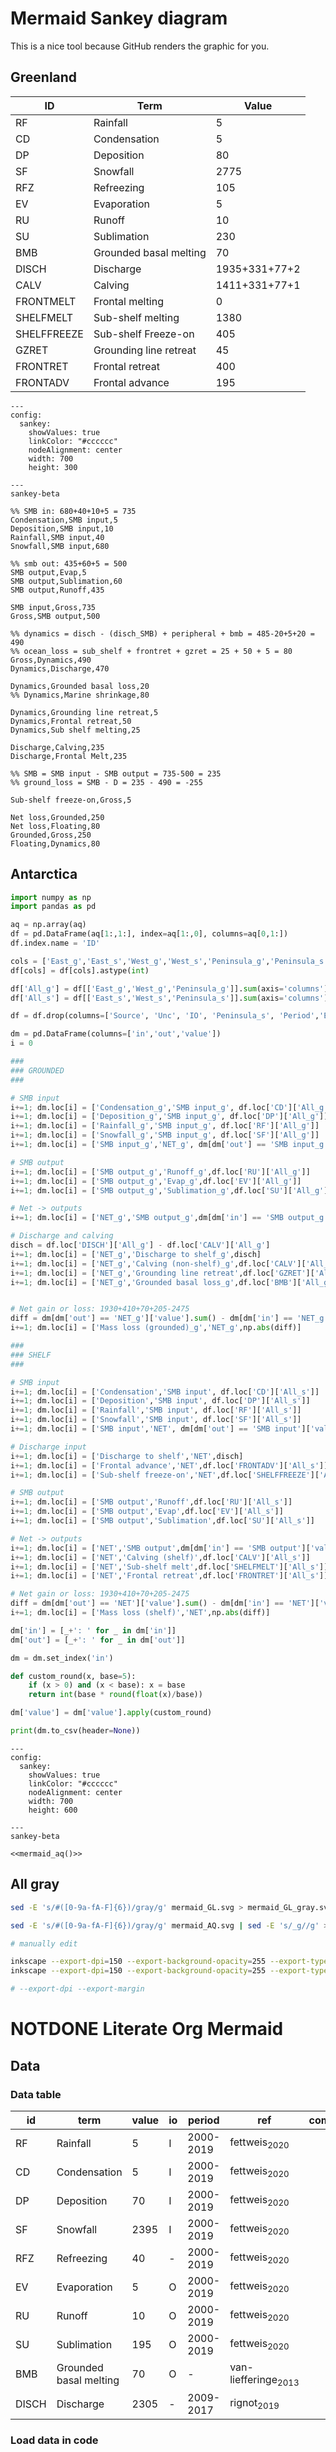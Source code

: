 * Mermaid Sankey diagram

This is a nice tool because GitHub renders the graphic for you.

** Greenland

| ID          | Term                   |         Value |
|-------------+------------------------+---------------|
| RF          | Rainfall               |             5 |
| CD          | Condensation           |             5 |
| DP          | Deposition             |            80 |
| SF          | Snowfall               |          2775 |
| RFZ         | Refreezing             |           105 |
| EV          | Evaporation            |             5 |
| RU          | Runoff                 |            10 |
| SU          | Sublimation            |           230 |
| BMB         | Grounded basal melting |            70 |
| DISCH       | Discharge              | 1935+331+77+2 |
| CALV        | Calving                | 1411+331+77+1 |
| FRONTMELT   | Frontal melting        |             0 |
| SHELFMELT   | Sub-shelf melting      |          1380 |
| SHELFFREEZE | Sub-shelf Freeze-on    |           405 |
| GZRET       | Grounding line retreat |            45 |
| FRONTRET    | Frontal retreat        |           400 |
| FRONTADV    | Frontal advance        |           195 |

#+begin_src mermaid :file mermaid_GL.svg
---
config:
  sankey:
    showValues: true
    linkColor: "#cccccc"
    nodeAlignment: center
    width: 700
    height: 300

---
sankey-beta

%% SMB in: 680+40+10+5 = 735
Condensation,SMB input,5
Deposition,SMB input,10
Rainfall,SMB input,40
Snowfall,SMB input,680

%% smb out: 435+60+5 = 500
SMB output,Evap,5
SMB output,Sublimation,60
SMB output,Runoff,435

SMB input,Gross,735
Gross,SMB output,500

%% dynamics = disch - (disch_SMB) + peripheral + bmb = 485-20+5+20 = 490
%% ocean_loss = sub_shelf + frontret + gzret = 25 + 50 + 5 = 80
Gross,Dynamics,490
Dynamics,Discharge,470

Dynamics,Grounded basal loss,20
%% Dynamics,Marine shrinkage,80

Dynamics,Grounding line retreat,5
Dynamics,Frontal retreat,50
Dynamics,Sub shelf melting,25

Discharge,Calving,235
Discharge,Frontal Melt,235

%% SMB = SMB input - SMB output = 735-500 = 235
%% ground_loss = SMB - D = 235 - 490 = -255

Sub-shelf freeze-on,Gross,5

Net loss,Grounded,250
Net loss,Floating,80
Grounded,Gross,250
Floating,Dynamics,80
#+end_src

#+RESULTS:
[[file:mermaid_GL.svg]]

** Antarctica

#+NAME: mermaid_aq
#+begin_src jupyter-python :exports both :var aq=README.org:aq :colnames no
import numpy as np
import pandas as pd

aq = np.array(aq)
df = pd.DataFrame(aq[1:,1:], index=aq[1:,0], columns=aq[0,1:])
df.index.name = 'ID'

cols = ['East_g','East_s','West_g','West_s','Peninsula_g','Peninsula_s']
df[cols] = df[cols].astype(int)

df['All_g'] = df[['East_g','West_g','Peninsula_g']].sum(axis='columns')
df['All_s'] = df[['East_s','West_s','Peninsula_s']].sum(axis='columns')

df = df.drop(columns=['Source', 'Unc', 'IO', 'Peninsula_s', 'Period','East_g','West_g','Peninsula_g','East_s','West_s'])

dm = pd.DataFrame(columns=['in','out','value'])
i = 0

###
### GROUNDED
###

# SMB input
i+=1; dm.loc[i] = ['Condensation_g','SMB input_g', df.loc['CD']['All_g']]
i+=1; dm.loc[i] = ['Deposition_g','SMB input_g', df.loc['DP']['All_g']]
i+=1; dm.loc[i] = ['Rainfall_g','SMB input_g', df.loc['RF']['All_g']]
i+=1; dm.loc[i] = ['Snowfall_g','SMB input_g', df.loc['SF']['All_g']]
i+=1; dm.loc[i] = ['SMB input_g','NET_g', dm[dm['out'] == 'SMB input_g']['value'].sum()]

# SMB output
i+=1; dm.loc[i] = ['SMB output_g','Runoff_g',df.loc['RU']['All_g']]
i+=1; dm.loc[i] = ['SMB output_g','Evap_g',df.loc['EV']['All_g']]
i+=1; dm.loc[i] = ['SMB output_g','Sublimation_g',df.loc['SU']['All_g']]

# Net -> outputs
i+=1; dm.loc[i] = ['NET_g','SMB output_g',dm[dm['in'] == 'SMB output_g']['value'].sum()]

# Discharge and calving
disch = df.loc['DISCH']['All_g'] - df.loc['CALV']['All_g']
i+=1; dm.loc[i] = ['NET_g','Discharge to shelf_g',disch]
i+=1; dm.loc[i] = ['NET_g','Calving (non-shelf)_g',df.loc['CALV']['All_g']]
i+=1; dm.loc[i] = ['NET_g','Grounding line retreat',df.loc['GZRET']['All_g']]
i+=1; dm.loc[i] = ['NET_g','Grounded basal loss_g',df.loc['BMB']['All_g']]


# Net gain or loss: 1930+410+70+205-2475
diff = dm[dm['out'] == 'NET_g']['value'].sum() - dm[dm['in'] == 'NET_g']['value'].sum()
i+=1; dm.loc[i] = ['Mass loss (grounded)_g','NET_g',np.abs(diff)]

###
### SHELF
###

# SMB input
i+=1; dm.loc[i] = ['Condensation','SMB input', df.loc['CD']['All_s']]
i+=1; dm.loc[i] = ['Deposition','SMB input', df.loc['DP']['All_s']]
i+=1; dm.loc[i] = ['Rainfall','SMB input', df.loc['RF']['All_s']]
i+=1; dm.loc[i] = ['Snowfall','SMB input', df.loc['SF']['All_s']]
i+=1; dm.loc[i] = ['SMB input','NET', dm[dm['out'] == 'SMB input']['value'].sum()]

# Discharge input
i+=1; dm.loc[i] = ['Discharge to shelf','NET',disch]
i+=1; dm.loc[i] = ['Frontal advance','NET',df.loc['FRONTADV']['All_s']]
i+=1; dm.loc[i] = ['Sub-shelf freeze-on','NET',df.loc['SHELFFREEZE']['All_s']]

# SMB output
i+=1; dm.loc[i] = ['SMB output','Runoff',df.loc['RU']['All_s']]
i+=1; dm.loc[i] = ['SMB output','Evap',df.loc['EV']['All_s']]
i+=1; dm.loc[i] = ['SMB output','Sublimation',df.loc['SU']['All_s']]

# Net -> outputs
i+=1; dm.loc[i] = ['NET','SMB output',dm[dm['in'] == 'SMB output']['value'].sum()]
i+=1; dm.loc[i] = ['NET','Calving (shelf)',df.loc['CALV']['All_s']]
i+=1; dm.loc[i] = ['NET','Sub-shelf melt',df.loc['SHELFMELT']['All_s']]
i+=1; dm.loc[i] = ['NET','Frontal retreat',df.loc['FRONTRET']['All_s']]

# Net gain or loss: 1930+410+70+205-2475
diff = dm[dm['out'] == 'NET']['value'].sum() - dm[dm['in'] == 'NET']['value'].sum()
i+=1; dm.loc[i] = ['Mass loss (shelf)','NET',np.abs(diff)]

dm['in'] = [_+': ' for _ in dm['in']]
dm['out'] = [_+': ' for _ in dm['out']]
   
dm = dm.set_index('in')

def custom_round(x, base=5):
    if (x > 0) and (x < base): x = base
    return int(base * round(float(x)/base))

dm['value'] = dm['value'].apply(custom_round)

print(dm.to_csv(header=None))
#+end_src

#+begin_src mermaid :file mermaid_AQ.svg
---
config:
  sankey:
    showValues: true
    linkColor: "#cccccc"
    nodeAlignment: center
    width: 700
    height: 600

---
sankey-beta

<<mermaid_aq()>>
#+end_src

#+RESULTS:
[[file:mermaid_AQ.svg]]

** All gray

#+BEGIN_SRC bash :exports both :results verbatim
sed -E 's/#([0-9a-fA-F]{6})/gray/g' mermaid_GL.svg > mermaid_GL_gray.svg

sed -E 's/#([0-9a-fA-F]{6})/gray/g' mermaid_AQ.svg | sed -E 's/_g//g' > mermaid_AQ_gray.svg

# manually edit

inkscape --export-dpi=150 --export-background-opacity=255 --export-type=png --export-filename=mermaid_GL_gray.png mermaid_GL_gray.svg
inkscape --export-dpi=150 --export-background-opacity=255 --export-type=png --export-filename=mermaid_AQ_gray.png mermaid_AQ_gray.svg

# --export-dpi --export-margin 
#+END_SRC

#+RESULTS:

* NOTDONE Literate Org Mermaid

** Data
*** Data table

#+NAME: data
| id    | term                   | value | io |    period | ref                  | comment          |
|-------+------------------------+-------+----+-----------+----------------------+------------------|
| RF    | Rainfall               |     5 | I  | 2000-2019 | fettweis_2020        |                  |
| CD    | Condensation           |     5 | I  | 2000-2019 | fettweis_2020        |                  |
| DP    | Deposition             |    70 | I  | 2000-2019 | fettweis_2020        |                  |
| SF    | Snowfall               |  2395 | I  | 2000-2019 | fettweis_2020        |                  |
| RFZ   | Refreezing             |    40 | -  | 2000-2019 | fettweis_2020        |                  |
| EV    | Evaporation            |     5 | O  | 2000-2019 | fettweis_2020        |                  |
| RU    | Runoff                 |    10 | O  | 2000-2019 | fettweis_2020        |                  |
| SU    | Sublimation            |   195 | O  | 2000-2019 | fettweis_2020        |                  |
| BMB   | Grounded basal melting |    70 | O  |         - | van-liefferinge_2013 |                  |
| DISCH | Discharge              |  2305 | -  | 2009-2017 | rignot_2019          |                  |

*** Load data in code

#+NAME: load_data
#+begin_src jupyter-python :exports both :var data=data :colnames no
import pandas as pd
import numpy as np

data = np.array(data)
df = pd.DataFrame(data[1:,:], columns=data[0,:])
#+end_src

#+RESULTS: load_data

** Fill in values

#+NAME: fill_df
#+begin_src jupyter-python :exports both
<<load_data>>
dyn = df[df['id'] == 'dyn']['value'].astype(int).sum()/2
sel = df['value'] == 'dyn/2'
df.loc[sel,'value'] = dyn

# SMB input
sub = df[(df['id'] == 'rf') | (df['id'] == 'cd') | (df['id'] == 'dp') | (df['id'] == 'sf')]
smb_in = sub['value'].astype(int).sum()
sel = df['id'] == 'smb_in'
df.loc[sel,'value'] = smb_in

# # SMB output
sub = df[(df['id'] == 'ev') | (df['id'] == 'ru') | (df['id'] == 'su')]
smb_out = sub['value'].astype(int).sum()
sel = df['id'] == 'smb_out'
df.loc[sel,'value'] = smb_out

# # SMB
df.loc[df['id'] == 'smb', 'value'] = smb_in - smb_out

# Net loss
df.loc[df['id'] == 'netloss','value'] = 0
df.loc[df['id'] == 'netgain','value'] = 0
df['value'] = df['value'].astype(float)
df['value'] = ((df['value']/10).round()*10)
df.loc[df['value'] == 0,'value'] = 10

df.loc[df['id'] == 'netloss','value'] = df[df['io'] == 'i']['value'].astype(int).sum() - df[df['io'] == 'o']['value'].astype(int).sum()
df.loc[df['id'] == 'netgain','value'] = df[df['io'] == 'o']['value'].astype(int).sum() - df[df['io'] == 'i']['value'].astype(int).sum()

df
#+end_src

#+RESULTS: fill_df
|    | term                   | id        |   value | io   | measured   | period    | ref                | comment                           |
|----+------------------------+-----------+---------+------+------------+-----------+--------------------+-----------------------------------|
|  0 | Rainfall               | rf        |      40 | i    | 1          | 2000-2019 | fettweis_2020      |                                   |
|  1 | Condensation           | cd        |      10 | i    | 1          | 2000-2019 | fettweis_2020      |                                   |
|  2 | Deposition             | dp        |      10 | i    | 1          | 2000-2019 | fettweis_2020      |                                   |
|  3 | Snowfall               | sf        |     680 | i    | 1          | 2000-2019 | fettweis_2020      |                                   |
|  4 | Evaporation            | ev        |      10 | o    | 1          | 2000-2019 | fettweis_2020      |                                   |
|  5 | Runoff                 | ru        |     440 | o    | 1          | 2000-2019 | fettweis_2020      |                                   |
|  6 | Sublimation            | su        |      60 | o    | 1          | 2000-2019 | fettweis_2020      |                                   |
|  7 | Basal melting          | bmb       |      20 | o    | 1          | steady    | karlsson_2021      |                                   |
|  8 | Discharge              | dyn       |     500 |      | 1          | 2000-2019 | mankoff_2021_solid | Submarine melting + calving - SMB |
|  9 | Discharge              | dyn       |     -20 |      | 1          | 2000-2019 | kochtitzky_2023    | Downstream SMB correction         |
| 10 | Discharge              | dyn       |      10 |      | 1          | 1998-2018 | bollen_2023        | CHECKME                           |
| 11 | Discharge              | dyn       |      20 |      | 1          | 2000-2015 | larocca_2023       | CHECKME                           |
| 12 | Sub-shelf melt         | shelfmelt |      20 | o    | 1          |           | wang_2024          |                                   |
| 13 | Frontal retreat        | frloss    |      50 | o    | 1          | 2000-2020 | kochtitzky_2023    |                                   |
| 14 | Frontal advance        | frgain    |      10 | i    | 1          |           |                    | None in Greenland                 |
| 15 | Submarine melting      | submelt   |     250 | o    | 0          |           | enderlin_2013      | 50 % of discharge                 |
| 16 | Calving                | calv      |     250 | o    | 0          |           | enderlin_2013      | 50 % of discharge                 |
| 17 | Grounding line retreat | gzret     |      10 | o    | 0          |           |                    | Estimate                          |
| 18 | SMB inputs             | smb_in    |     740 |      | 0          |           |                    |                                   |
| 19 | SMB output             | smb_out   |     510 |      | 0          |           |                    |                                   |
| 20 | SMB                    | smb       |     240 |      |            |           |                    |                                   |
| 21 | Mass loss              | netloss   |    -360 |      | 0          |           | Derived            | sum(O) - sum(I)                   |
| 22 | Mass gain              | netgain   |     360 |      | 0          |           | Derived            | sum(I) - sum(O)                   |


** Flow  

#+NAME: flow
| source  | dest      | mag              |
|---------+-----------+------------------|
| cd      | smb_in    | cd               |
| dp      | smb_in    | dp               |
| rf      | smb_in    | rf               |
| sf      | smb_in    | sf               |
| smb_in  | smb       | smb_in - smb_out |
| smb_in  | smb_out   | su + ev + ru     |
| smb_out | su        | su               |
| smb_out | ev        | ev               |
| smb_out | ru        | ru               |
| smb     | dyn       | smb_in - smb_out |
| frgain  | dyn       | frgain           |
| dyn     | calv      | dyn/2            |
| dyn     | frloss    | frloss           |
| frloss  | calv      | frloss/2         |
| frloss  | submelt   | frloss/2         |
| dyn     | submelt   | dyn/2            |
| dyn     | shelfmelt | shelfmelt        |
| dyn     | gzret     | gzret            |
| dyn     | bmb       | bmb              |

#+NAME: load_flow
#+begin_src jupyter-python :exports both :var flow=flow
flow = np.array(flow)
#+end_src

#+RESULTS: load_flow

#+name: flow2graph
#+begin_src jupyter-python :exports both
<<load_flow>>
for row in flow:
    g = ' -> '.join(row[0:2])
    if (row[2] not in row[0:2]): g = f"{g} [label=\"{row[2]}\"]"
    print(g)
#+end_src

#+results: flow2graph
#+begin_example
cd -> smb_in
dp -> smb_in
rf -> smb_in
sf -> smb_in
smb_in -> smb [label="smb_in - smb_out"]
smb_in -> smb_out [label="su + ev + ru"]
smb_out -> su
smb_out -> ev
smb_out -> ru
smb -> dyn [label="smb_in - smb_out"]
frgain -> dyn
dyn -> calv [label="dyn/2"]
dyn -> frloss
frloss -> calv [label="frloss/2"]
frloss -> submelt [label="frloss/2"]
dyn -> submelt [label="dyn/2"]
dyn -> shelfmelt
dyn -> gzret
dyn -> bmb
#+end_example

#+BEGIN_SRC dot :file smb.png :exports results
digraph {
<<flow2graph()>>
}
#+END_SRC

#+RESULTS:
[[file:smb.png]]

#+NAME: load_flowdf
#+begin_src jupyter-python :exports both :var flow=flow :colnames no
flow = np.array(flow)
flow_df = pd.DataFrame(flow[1:,:], columns=flow[0,:])
flow_df = flow_df.set_index('source')
#+end_src

#+RESULTS: load_flowdf

** Generate mermaid syntax CSV

#+begin_src jupyter-python :exports both
<<fill_df>> # df but filled out with derived values
<<load_flowdf>> # flow_df

order = df['id'].unique()
df = df.groupby('id', as_index=False, sort=False).agg({'term':'first','id':'first','value':'sum','io':'first'})
df
#+end_src

#+RESULTS:
|    | term                   | id        |   value | io   |
|----+------------------------+-----------+---------+------|
|  0 | Rainfall               | rf        |      40 | i    |
|  1 | Condensation           | cd        |      10 | i    |
|  2 | Deposition             | dp        |      10 | i    |
|  3 | Snowfall               | sf        |     680 | i    |
|  4 | Evaporation            | ev        |      10 | o    |
|  5 | Runoff                 | ru        |     440 | o    |
|  6 | Sublimation            | su        |      60 | o    |
|  7 | Basal melting          | bmb       |      20 | o    |
|  8 | Discharge              | dyn       |     510 |      |
|  9 | Sub-shelf melt         | shelfmelt |      20 | o    |
| 10 | Frontal retreat        | frloss    |      50 | o    |
| 11 | Frontal advance        | frgain    |      10 | i    |
| 12 | Submarine melting      | submelt   |     250 | o    |
| 13 | Calving                | calv      |     250 | o    |
| 14 | Grounding line retreat | gzret     |      10 | o    |
| 15 | SMB inputs             | smb_in    |     740 |      |
| 16 | SMB output             | smb_out   |     510 |      |
| 17 | SMB                    | smb       |     240 |      |
| 18 | Mass loss              | netloss   |    -360 |      |
| 19 | Mass gain              | netgain   |     360 |      |

#+begin_src jupyter-python :exports both
flow_df  
#+end_src

#+RESULTS:
| source   | dest      | mag              |
|----------+-----------+------------------|
| cd       | smb_in    | cd               |
| dp       | smb_in    | dp               |
| rf       | smb_in    | rf               |
| sf       | smb_in    | sf               |
| smb_in   | smb       | smb_in - smb_out |
| smb_in   | smb_out   | su + ev + ru     |
| smb_out  | su        | su               |
| smb_out  | ev        | ev               |
| smb_out  | ru        | ru               |
| smb      | dyn       | smb_in - smb_out |
| frgain   | dyn       | frgain           |
| dyn      | calv      | dyn/2            |
| dyn      | frloss    | frloss           |
| frloss   | calv      | frloss/2         |
| frloss   | submelt   | frloss/2         |
| dyn      | submelt   | dyn/2            |
| dyn      | shelfmelt | shelfmelt        |
| dyn      | gzret     | gzret            |
| dyn      | bmb       | bmb              |

#+name: data2mermaid
#+begin_src jupyter-python :exports both
<<load_flowdf>>

# drop the SMB -> Dyn row
sel = (flow_df.index != 'smb') | (flow_df['dest'] != 'dyn')
flow_df = flow_df.loc[sel]

for source,row in flow_df.iterrows():
    if source == 'dyn': continue
    if df[df['id'] == source]['io'].values[0] != 'i': continue
    if source in df['id'].values:
        flow_df.loc[source,'mag'] = df[df['id'] == source]['value'].values[0]

flow_df['source'] = flow_df.index
flow_df = flow_df.set_index('dest', drop=False)        
for dest,row in flow_df.iterrows():
    if dest == 'dyn': continue
    if df[df['id'] == dest]['io'].values[0] != 'o': continue
    if dest in df['id'].values:
        flow_df.loc[dest,'mag'] = df[df['id'] == dest]['value'].values[0]
flow_df = flow_df.set_index('source')

sel = (flow_df.index == 'frloss') & (flow_df['dest'] == 'calv')
flow_df.loc[sel, 'mag'] = df[df['id'] == 'frloss']['value'].values[0].astype(int)/2

sel = (flow_df.index == 'frloss') & (flow_df['dest'] == 'submelt')
flow_df.loc[sel, 'mag'] = df[df['id'] == 'frloss']['value'].values[0].astype(int)/2

# fix smb -> dyn
smb_in = flow_df[flow_df['dest'] == 'smb_in']['mag'].astype(int).sum()
smb_out = flow_df[flow_df.index == 'smb_out']['mag'].astype(int).sum()
flow_df.loc['smb_dyn'] = ['dyn', smb_in - smb_out]
flow_df = flow_df.rename({'smb_dyn':'smb'}, axis='rows')

flow_df.loc[flow_df['dest'] == 'smb','mag'] = smb_in - smb_out
flow_df.loc[flow_df['dest'] == 'smb_out','mag'] = smb_out

for idx,row in flow_df.iterrows():
    if row['mag'] == '0': continue
    print(f"{idx},{row['dest']},{row['mag']}")
# flow_df

sel = (flow_df['dest'] == 'smb') | (flow_df.index == 'frgain')
inputs = df[df['io'] == 'i']['value'].astype(int).sum()
outputs = df[df['io'] == 'o']['value'].astype(int).sum()
if outputs > inputs:
    print(f"mass_loss,dyn,{abs(inputs - outputs)}")   
# print('frloss,calv,25')
# print('frloss,submelt,25')
    
#+end_src

#+RESULTS: data2mermaid
#+begin_example
cd,smb_in,10.0
dp,smb_in,10.0
rf,smb_in,40.0
sf,smb_in,680.0
smb_in,smb,230
smb_in,smb_out,510
smb_out,su,60.0
smb_out,ev,10.0
smb_out,ru,440.0
frgain,dyn,10.0
dyn,calv,250.0
dyn,frloss,50.0
frloss,calv,25.0
frloss,submelt,25.0
dyn,submelt,250.0
dyn,shelfmelt,20.0
dyn,gzret,10.0
dyn,bmb,20.0
smb,dyn,230
mass_loss,dyn,360
#+end_example

** mermaid

linkColor: gradient
    linkColor: "#a1a1a1"

#+begin_src mermaid :file mermaid.svg
---
config:
  sankey:
    showValues: true
    nodeAlignment: justify

---
sankey-beta

%% source,target,value
<<data2mermaid()>>
#+end_src

#+RESULTS:
[[file:mermaid.svg]]
** Post-process SVG

Should be able to control colors from within Mermaid. See https://github.com/mermaid-js/mermaid/issues/6129

#+begin_src bash :exports both :results verbatim
file=post.svg
xmllint --format mermaid.svg > ${file}

c0=6 # first six hex values in the SVG are not displayed
nodes=17 # number of nodes
sed -i -E 's/#([0-9a-fA-F]{6})/#666666/g' ${file}

for idx in 1 2 3 4 5 6 7 8 9 10; do
  node=$(( ${idx} + ${c0} ))
  # sed -z -i -E "s/\"#666666\"/\"#ff0000\"/${node}" ${file}
  # perl -p -i -e "s/#666666/#ff0000/${node}" ${file}
  # perl -p -i -e "s{#666666}{++$n == ${node} ? #ff0000}" ${file}
  cat ${file} | tr '\n' '\000' | sed "s/#666666/#ff0000/${node}" | tr '\000' '\n' > tmp.svg
  mv tmp.svg ${file}
done
#   cat ${file} | tr '\n' '\000' | sed "s/\"#666666\"/\"#ff0000\"/${node}" | tr '\000' '\n' > tmp.svg
#   mv tmp.svg ${file}
#   # cat ${file} | tr '\n' ' ' | sed -E "s/#666666/#ff0000/${node}" > tmp.svg
#   # mv tmp.svg ${file}
#   # node=$(( ${idx} + ${c0} + 17 ))
#   # sed -z -i -E "s/#666666/#ff0000/${node}" ${file}
#   # node=$(( ${idx} + ${c0} + 18 ))
#   # sed -z -i -E "s/#666666/#ff0000/${node}" ${file}
# done
#+end_src

#+RESULTS:

[[./post.svg]]
